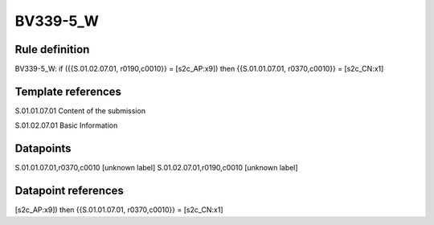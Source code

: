 =========
BV339-5_W
=========

Rule definition
---------------

BV339-5_W: if ({{S.01.02.07.01, r0190,c0010}} = [s2c_AP:x9]) then {{S.01.01.07.01, r0370,c0010}} = [s2c_CN:x1]


Template references
-------------------

S.01.01.07.01 Content of the submission

S.01.02.07.01 Basic Information


Datapoints
----------

S.01.01.07.01,r0370,c0010 [unknown label]
S.01.02.07.01,r0190,c0010 [unknown label]


Datapoint references
--------------------

[s2c_AP:x9]) then {{S.01.01.07.01, r0370,c0010}} = [s2c_CN:x1]